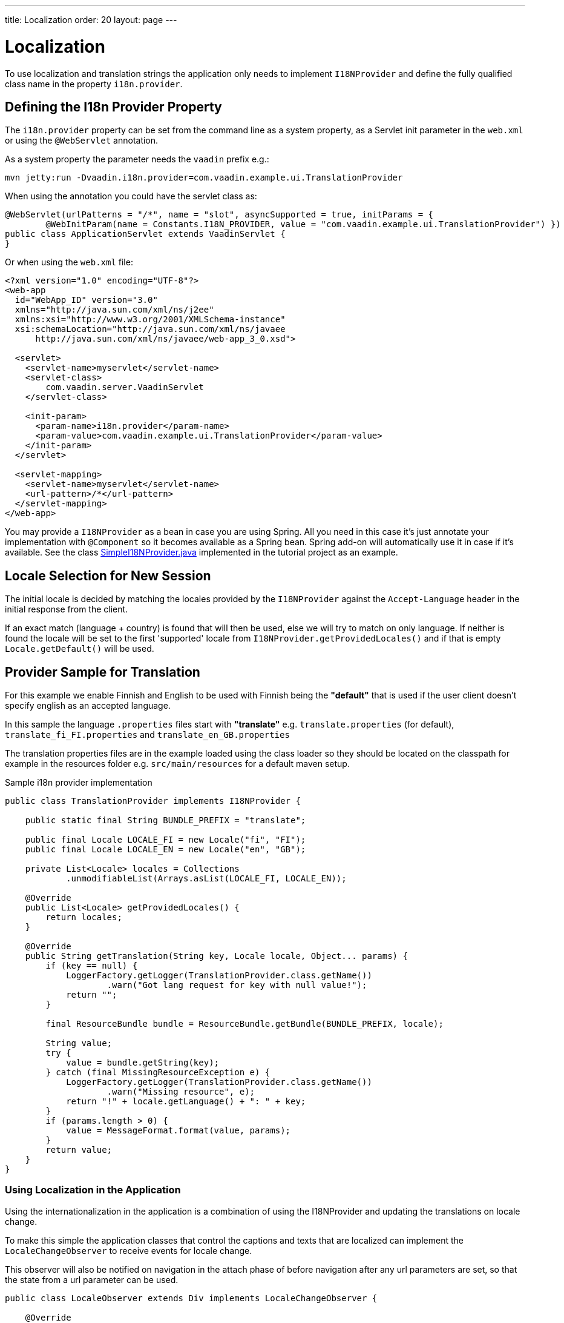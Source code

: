 ---
title: Localization
order: 20
layout: page
---


= Localization

To use localization and translation strings the application only needs to implement
`I18NProvider` and define the fully qualified class name in the property `i18n.provider`.

== Defining the I18n Provider Property

The `i18n.provider` property can be set from the command line as a system property,
as a Servlet init parameter in the `web.xml` or using the `@WebServlet` annotation.

As a system property the parameter needs the `vaadin` prefix e.g.:
[source,bash]
----
mvn jetty:run -Dvaadin.i18n.provider=com.vaadin.example.ui.TranslationProvider
----

When using the annotation you could have the servlet class as:
[source,java]
----
@WebServlet(urlPatterns = "/*", name = "slot", asyncSupported = true, initParams = {
        @WebInitParam(name = Constants.I18N_PROVIDER, value = "com.vaadin.example.ui.TranslationProvider") })
public class ApplicationServlet extends VaadinServlet {
}
----

Or when using the `web.xml` file:

[source,xml]
----
<?xml version="1.0" encoding="UTF-8"?>
<web-app
  id="WebApp_ID" version="3.0"
  xmlns="http://java.sun.com/xml/ns/j2ee"
  xmlns:xsi="http://www.w3.org/2001/XMLSchema-instance"
  xsi:schemaLocation="http://java.sun.com/xml/ns/javaee
      http://java.sun.com/xml/ns/javaee/web-app_3_0.xsd">

  <servlet>
    <servlet-name>myservlet</servlet-name>
    <servlet-class>
        com.vaadin.server.VaadinServlet
    </servlet-class>

    <init-param>
      <param-name>i18n.provider</param-name>
      <param-value>com.vaadin.example.ui.TranslationProvider</param-value>
    </init-param>
  </servlet>

  <servlet-mapping>
    <servlet-name>myservlet</servlet-name>
    <url-pattern>/*</url-pattern>
  </servlet-mapping>
</web-app>
----

You may provide a `I18NProvider` as a bean in case you are using Spring. All you need in this case
it's just annotate your implementation with `@Component` so it becomes available as a Spring bean.
Spring add-on will automatically use it in case if it's available. See the class
https://github.com/vaadin/flow-spring-tutorial/blob/master/src/main/java/org/vaadin/spring/tutorial/SimpleI18NProvider.java[SimpleI18NProvider.java]
implemented in the tutorial project as an example.

== Locale Selection for New Session
The initial locale is decided by matching the locales provided by the `I18NProvider`
against the `Accept-Language` header in the initial response from the client.

If an exact match (language + country) is found that will then be used, else we
will try to match on only language. If neither is found the locale will be set
to the first 'supported' locale from `I18NProvider.getProvidedLocales()` and if
that is empty `Locale.getDefault()` will be used.

== Provider Sample for Translation

For this example we enable Finnish and English to be used with Finnish being the
*"default"* that is used if the user client doesn't specify english as an accepted language.

In this sample the language `.properties` files start with *"translate"* e.g.
`translate.properties` (for default), `translate_fi_FI.properties` and `translate_en_GB.properties`

The translation properties files are in the example loaded using the class loader
so they should be located on the classpath for example in the resources folder
e.g. `src/main/resources` for a default maven setup.

.Sample i18n provider implementation
[source, java]
----
public class TranslationProvider implements I18NProvider {

    public static final String BUNDLE_PREFIX = "translate";

    public final Locale LOCALE_FI = new Locale("fi", "FI");
    public final Locale LOCALE_EN = new Locale("en", "GB");

    private List<Locale> locales = Collections
            .unmodifiableList(Arrays.asList(LOCALE_FI, LOCALE_EN));

    @Override
    public List<Locale> getProvidedLocales() {
        return locales;
    }

    @Override
    public String getTranslation(String key, Locale locale, Object... params) {
        if (key == null) {
            LoggerFactory.getLogger(TranslationProvider.class.getName())
                    .warn("Got lang request for key with null value!");
            return "";
        }

        final ResourceBundle bundle = ResourceBundle.getBundle(BUNDLE_PREFIX, locale);

        String value;
        try {
            value = bundle.getString(key);
        } catch (final MissingResourceException e) {
            LoggerFactory.getLogger(TranslationProvider.class.getName())
                    .warn("Missing resource", e);
            return "!" + locale.getLanguage() + ": " + key;
        }
        if (params.length > 0) {
            value = MessageFormat.format(value, params);
        }
        return value;
    }
}
----

=== Using Localization in the Application

Using the internationalization in the application is a combination of using the
I18NProvider and updating the translations on locale change.

To make this simple the application classes that control the captions and texts
that are localized can implement the `LocaleChangeObserver` to receive events
for locale change.

This observer will also be notified on navigation in the attach phase of before
navigation after any url parameters are set, so that the state from a url parameter
can be used.

[source,java]
----
public class LocaleObserver extends Div implements LocaleChangeObserver {

    @Override
    public void localeChange(LocaleChangeEvent event) {
        setText(getTranslation("my.translation", getUserId()));
    }
}
----

==== Using Localization without Using LocaleChangeObserver

.I18NProvider without LocaleChangeObserver
[source,java]
----
public class MyLocale extends Div {

    public MyLocale() {
        setText(getTranslation("my.translation", getUserId()));
    }
}
----

== Supporting Right-to-Left Mode

Vaadin components have support for RTL languages. The components will work
out-of-the-box on this mode, but to make your application support both LTR and
RTL modes, a few changes are needed.

On top of the last examples, let's say that your application is now also
translated into a RTL Language, such as Arabic. Besides <<Provider sample for
translation, providing the sample for the Arabic translation>>, at your main
layout you can add a code like such:

[source,java]
----
public class MainLayout extends VerticalLayout {

    public MainLayout() {
        // ...
        final UI ui = UI.getCurrent();
        if (ui.getLocale().getLanguage() == "ar") {
            ui.setDirection(Direction.RIGHT_TO_LEFT);
        }
    }
}
----

This will work if changing of locale is only based on the `Accept-Language`
coming from the client, but if user can define their language, for instance,
at your application's setting page, then you can make your main layout implement
the `LocaleChangeObserver` interface, so it will receive the changes of locale
and then you can set the direction based on the locale set:

[source,java]
----
public class MainLayout extends VerticalLayout implements LocaleChangeObserver {

    @Override
    public void localeChange(LocaleChangeEvent event) {
        if (event.getLocale().getLanguage() == "ar") {
            event.getUI().setDirection(Direction.RIGHT_TO_LEFT);
        } else {
            event.getUI().setDirection(Direction.LEFT_TO_RIGHT);
        }
    }
}
----

== Frontend Projects

For frontend applications only, to set the RTL mode you can call `document.dir = 'rtl'`.

== Adding RTL Support to Your Custom Elements or Application

If you have your own custom elements or your application has custom styles,
there are a few steps needed in order to add RTL support to them:

. If your element extends Vaadin's `ElementMixin`, make sure that it depends on
the version starting from `2.3.0`. If not, you can make the element extends it
or `DirMixin` only (`DirMixin` is part of the `@vaadin/vaadin-element-mixin`
package).

+
[source,javascript]
----
import { PolymerElement } from '@polymer/polymer/polymer-element.js';
import { DirMixin } from '@vaadin/vaadin-element-mixin/vaadin-dir-mixin.js';

class MyElement extends DirMixin(PolymerElement) {}
----

+
The `DirMixin` registers the element to changes on the `dir` attribute at the
document level and keeps it in sync with the element's `dir` attribute. That's
helpful to easily check the RTL status in both CSS and JS code.

. Make sure your styles are adjusted properly for the RTL mode.
+
For example, if you define values for the padding on the `:host`, like:

+
[source,css]
----
:host {
    padding-right: 1em;
    padding-left: 2em;
}
----
+
You may want to define the proper style for the RTL, like:
+
[source,css]
----
:host([dir="rtl"]) {
    padding-right: 2em;
    padding-left: 1em;
}
----
+
You may want to pay attention to declarations such as `padding`, `margin`,
`text-align`, `float` and `transform` on your styles. In case your custom
element doesn't have to support old browsers (such as IE11), you can replace
some properties with *CSS Logical Properties*. The
https://developer.mozilla.org/en-US/docs/Web/CSS/CSS_Logical_Properties[MDN web
docs] has a full list of CSS Logical Properties and Values available along with
the browsers support for each property. Flex and Grid containers usually are
handled well by the browser and don't require extra work. More information can
be found at this https://rtlstyling.com/posts/rtl-styling/[extensive RTL styling
guide].
+
To help adjusting the styles for the RTL mode, you can go to the
https://rtlcss.com/playground/#[RTL CSS] page. There you can paste your original
styles and it will generate the code that you can take into usage for your
element.

. If your element uses icons or unicode symbols to define direction (for
instance ⬅ for back button) you may need to use the right icons/symbols for RTL.

. If keyboard interaction are used, such as to navigate between items
with arrow keys, make sure to check if `dir` is `rtl` and use it to define the
direction of the movement.
+
[source,javascript]
----
// somewhere in your code
const dirIncrement = this.getAttribute('dir') === 'rtl' ? -1 : 1;

switch (event.key) {
    // ...
    case 'ArrowLeft':
        idx = currentIdx - dirIncrement;
        break;
    case 'ArrowRight':
        idx = currentIdx + dirIncrement;
        break;
    // ...
}
----

. If your custom element relies on some Javascript calculation for sizing,
position and/or horizontal scroll, check if it needs some adjustments for RTL.

. If you have visual tests, you may want to add or update the current ones to
also run in RTL.

[discussion-id]`D5E24461-FB68-4457-B95F-DEFB99F4B41F`

